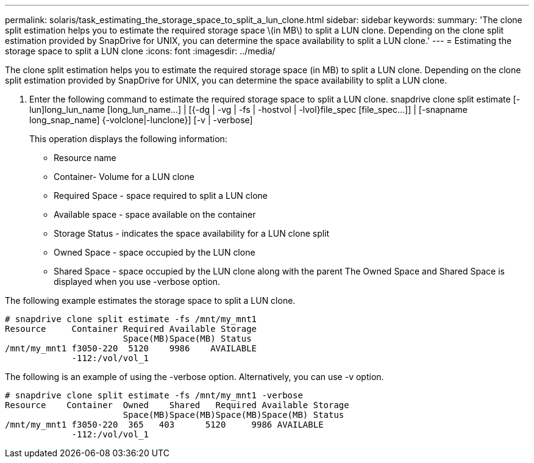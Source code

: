---
permalink: solaris/task_estimating_the_storage_space_to_split_a_lun_clone.html
sidebar: sidebar
keywords: 
summary: 'The clone split estimation helps you to estimate the required storage space \(in MB\) to split a LUN clone. Depending on the clone split estimation provided by SnapDrive for UNIX, you can determine the space availability to split a LUN clone.'
---
= Estimating the storage space to split a LUN clone
:icons: font
:imagesdir: ../media/

[.lead]
The clone split estimation helps you to estimate the required storage space (in MB) to split a LUN clone. Depending on the clone split estimation provided by SnapDrive for UNIX, you can determine the space availability to split a LUN clone.

. Enter the following command to estimate the required storage space to split a LUN clone. snapdrive clone split estimate [-lun]long_lun_name [long_lun_name...] | [{-dg | -vg | -fs | -hostvol | -lvol}file_spec [file_spec...]] | [-snapname long_snap_name] {-volclone|-lunclone}] [-v | -verbose]
+
This operation displays the following information:

 ** Resource name
 ** Container- Volume for a LUN clone
 ** Required Space - space required to split a LUN clone
 ** Available space - space available on the container
 ** Storage Status - indicates the space availability for a LUN clone split
 ** Owned Space - space occupied by the LUN clone
 ** Shared Space - space occupied by the LUN clone along with the parent
The Owned Space and Shared Space is displayed when you use -verbose option.

The following example estimates the storage space to split a LUN clone.

----
# snapdrive clone split estimate -fs /mnt/my_mnt1
Resource     Container Required Available Storage
                       Space(MB)Space(MB) Status
/mnt/my_mnt1 f3050-220  5120    9986    AVAILABLE
             -112:/vol/vol_1
----

The following is an example of using the -verbose option. Alternatively, you can use -v option.

----
# snapdrive clone split estimate -fs /mnt/my_mnt1 -verbose
Resource    Container  Owned    Shared   Required Available Storage
                       Space(MB)Space(MB)Space(MB)Space(MB) Status
/mnt/my_mnt1 f3050-220  365   403      5120     9986 AVAILABLE
             -112:/vol/vol_1
----
